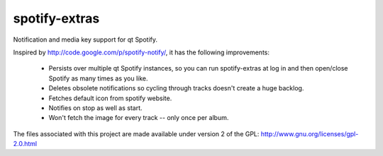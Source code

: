 ==============
spotify-extras
==============

Notification and media key support for qt Spotify.

Inspired by http://code.google.com/p/spotify-notify/, it has the following
improvements:

    * Persists over multiple qt Spotify instances, so you can run 
      spotify-extras at log in and then open/close Spotify as many times as
      you like.
    * Deletes obsolete notifications so cycling through tracks doesn't create
      a huge backlog.
    * Fetches default icon from spotify website.
    * Notifies on stop as well as start.
    * Won't fetch the image for every track -- only once per album.

The files associated with this project are made available under version 2
of the GPL: http://www.gnu.org/licenses/gpl-2.0.html
